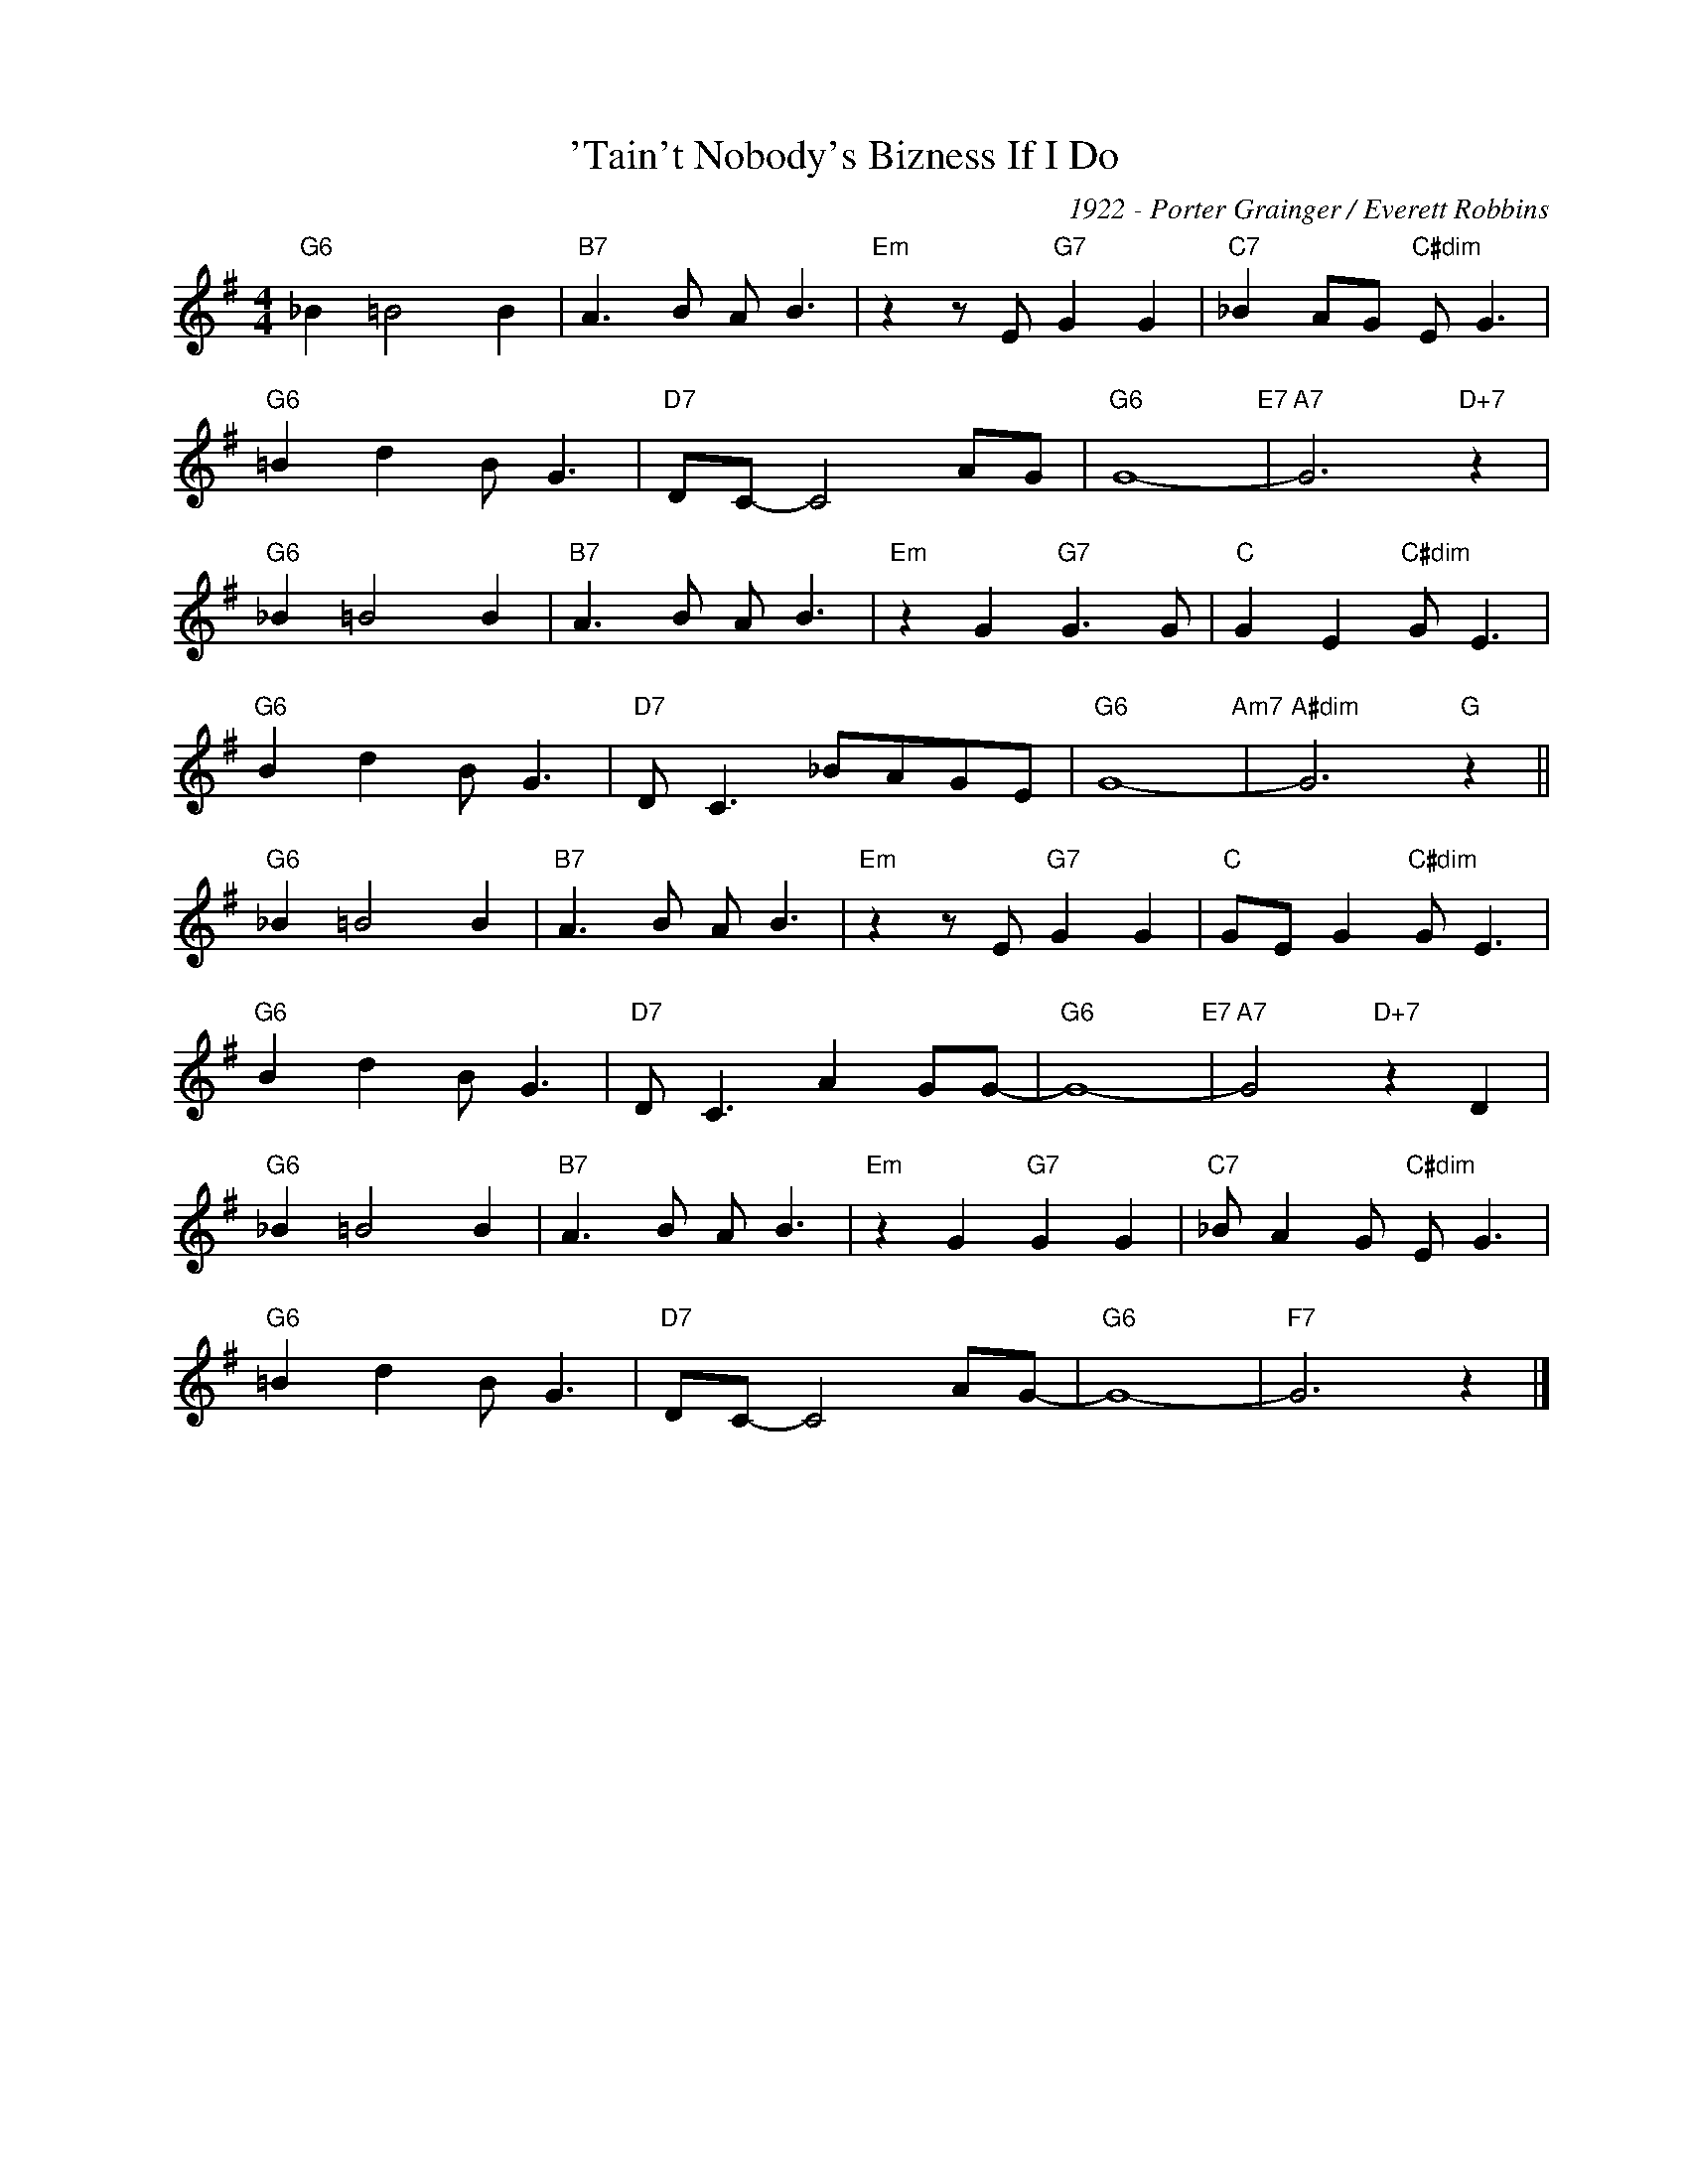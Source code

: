 X:1
T:'Tain't Nobody's Bizness If I Do
C:1922 - Porter Grainger / Everett Robbins
Z:www.realbook.site
L:1/8
M:4/4
I:linebreak $
K:G
V:1 treble nm=" " snm=" "
V:1
"G6" _B2 =B4 B2 |"B7" A3 B A B3 |"Em" z2 z E"G7" G2 G2 |"C7" _B2 AG"C#dim" E G3 |$ %4
"G6" =B2 d2 B G3 |"D7" DC- C4 AG |"G6" G8-"E7" |"A7" G6"D+7" z2 |$"G6" _B2 =B4 B2 |"B7" A3 B A B3 | %10
"Em" z2 G2"G7" G3 G |"C" G2 E2"C#dim" G E3 |$"G6" B2 d2 B G3 |"D7" D C3 _BAGE |"G6" G8-"Am7" | %15
"A#dim" G6"G" z2 ||$"G6" _B2 =B4 B2 |"B7" A3 B A B3 |"Em" z2 z E"G7" G2 G2 | %19
"C" GE G2"C#dim" G E3 |$"G6" B2 d2 B G3 |"D7" D C3 A2 GG- |"G6" G8-"E7" |"A7" G4"D+7" z2 D2 |$ %24
"G6" _B2 =B4 B2 |"B7" A3 B A B3 |"Em" z2 G2"G7" G2 G2 |"C7" _B A2 G"C#dim" E G3 |$ %28
"G6" =B2 d2 B G3 |"D7" DC- C4 AG- |"G6" G8- |"F7" G6 z2 |] %32

